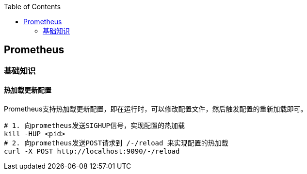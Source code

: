 :toc:

// 保证所有的目录层级都可以正常显示图片
:path: eBPF/
:imagesdir: ../image/

// 只有book调用的时候才会走到这里
ifdef::rootpath[]
:imagesdir: {rootpath}{path}{imagesdir}
endif::rootpath[]

== Prometheus


=== 基础知识

==== 热加载更新配置

Prometheus支持热加载更新配置，即在运行时，可以修改配置文件，然后触发配置的重新加载即可。

[source,bash]
----
# 1. 向prometheus发送SIGHUP信号，实现配置的热加载
kill -HUP <pid>
# 2. 向prometheus发送POST请求到 /-/reload 来实现配置的热加载
curl -X POST http://localhost:9090/-/reload
----

